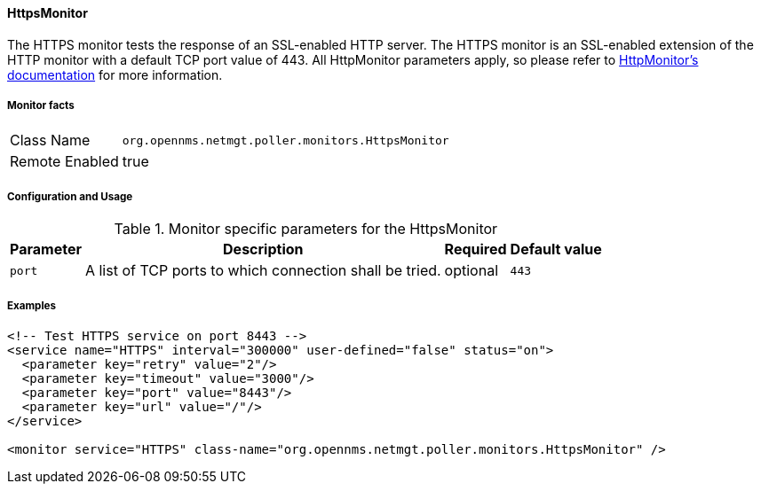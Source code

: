 
==== HttpsMonitor

The HTTPS monitor tests the response of an SSL-enabled HTTP server.
The HTTPS monitor is an SSL-enabled extension of the HTTP monitor with a default TCP port value of 443.
All HttpMonitor parameters apply, so please refer to <<poller-http-monitor,HttpMonitor's documentation>> for more information.

===== Monitor facts

[options="autowidth"]
|===
| Class Name     | `org.opennms.netmgt.poller.monitors.HttpsMonitor`
| Remote Enabled | true
|===

===== Configuration and Usage

.Monitor specific parameters for the HttpsMonitor
[options="header, autowidth"]
|===
| Parameter              | Description                                             | Required | Default value
| `port`                 | A list of TCP ports to which connection shall be tried. | optional | `443`
|===

===== Examples

[source, xml]
----
<!-- Test HTTPS service on port 8443 -->
<service name="HTTPS" interval="300000" user-defined="false" status="on">
  <parameter key="retry" value="2"/>
  <parameter key="timeout" value="3000"/>
  <parameter key="port" value="8443"/>
  <parameter key="url" value="/"/>
</service>

<monitor service="HTTPS" class-name="org.opennms.netmgt.poller.monitors.HttpsMonitor" />
----

